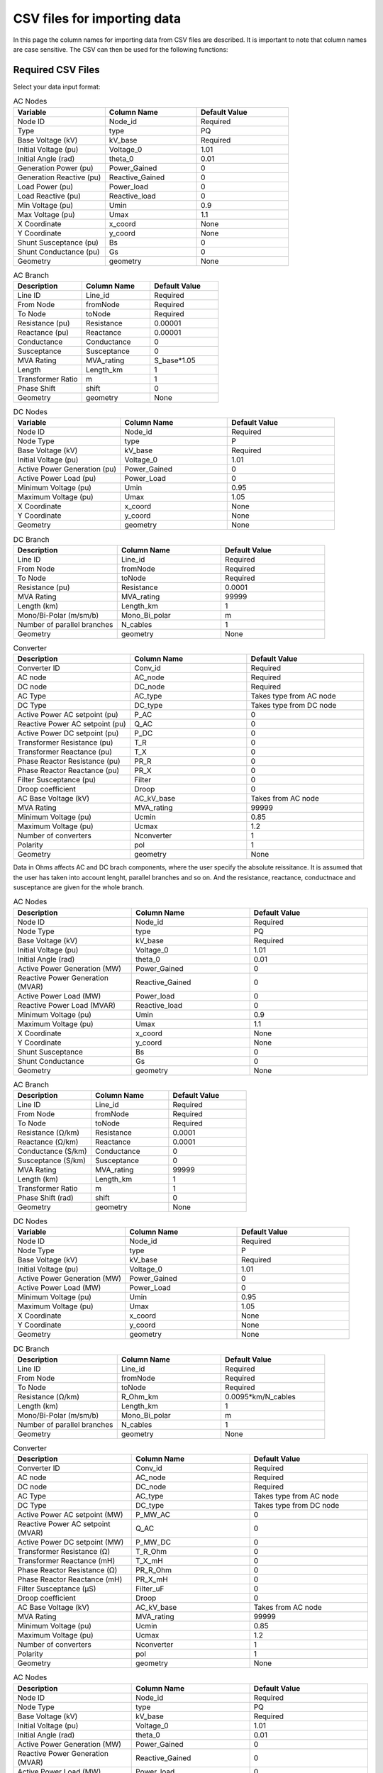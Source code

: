 CSV files for importing data
============================

In this page the column names for importing data from CSV files are described. It is important to note that column names are case sensitive. The CSV can then be used for the following functions:

.. py:function:: Create_grid_from_data(S_base, AC_node_data=None, AC_line_data=None, DC_node_data=None, DC_line_data=None, Converter_data=None, data_in='Real')
   :noindex:

   Creates a new grid from pandas/geopandas DataFrames or csv file strings containing component data.

.. py:function:: Extend_grid_from_data(grid, AC_node_data=None, AC_line_data=None, DC_node_data=None, DC_line_data=None, Converter_data=None, data_in='Real')
   :noindex:

   Extends an existing grid with new components from pandas/geopandas DataFrames or csv file strings.

Required CSV Files
-------------------

Select your data input format:

.. raw:: html

   <details>
   <summary><b>Data in per unit (pu)</b></summary>

.. list-table:: AC Nodes
   :widths: 20 20 20
   :header-rows: 1

   * - Variable
     - Column Name
     - Default Value
   * - Node ID
     - Node_id
     - Required
   * - Type
     - type
     - PQ
   * - Base Voltage (kV)
     - kV_base
     - Required
   * - Initial Voltage (pu)
     - Voltage_0
     - 1.01
   * - Initial Angle (rad)
     - theta_0
     - 0.01
   * - Generation Power (pu)
     - Power_Gained
     - 0
   * - Generation Reactive (pu)
     - Reactive_Gained
     - 0
   * - Load Power (pu)
     - Power_load
     - 0
   * - Load Reactive (pu)
     - Reactive_load
     - 0
   * - Min Voltage (pu)
     - Umin
     - 0.9
   * - Max Voltage (pu)
     - Umax
     - 1.1
   * - X Coordinate
     - x_coord
     - None
   * - Y Coordinate
     - y_coord
     - None
   * - Shunt Susceptance (pu)
     - Bs
     - 0
   * - Shunt Conductance (pu)
     - Gs
     - 0
   * - Geometry
     - geometry
     - None

.. list-table:: AC Branch
   :widths: 20 20 20
   :header-rows: 1

   * - Description
     - Column Name
     - Default Value
   * - Line ID
     - Line_id
     - Required
   * - From Node
     - fromNode
     - Required
   * - To Node
     - toNode
     - Required
   * - Resistance (pu)
     - Resistance
     - 0.00001
   * - Reactance (pu)
     - Reactance
     - 0.00001
   * - Conductance
     - Conductance
     - 0
   * - Susceptance
     - Susceptance
     - 0
   * - MVA Rating
     - MVA_rating
     - S_base*1.05
   * - Length
     - Length_km
     - 1
   * - Transformer Ratio
     - m
     - 1
   * - Phase Shift
     - shift
     - 0
   * - Geometry
     - geometry
     - None

.. list-table:: DC Nodes
   :widths: 20 20 20
   :header-rows: 1

   * - Variable
     - Column Name
     - Default Value
   * - Node ID
     - Node_id  
     - Required 
   * - Node Type
     - type
     - P
   * - Base Voltage (kV)
     - kV_base
     - Required
   * - Initial Voltage (pu)
     - Voltage_0
     - 1.01
   * - Active Power Generation (pu)
     - Power_Gained
     - 0
   * - Active Power Load (pu)
     - Power_Load
     - 0
   * - Minimum Voltage (pu)
     - Umin
     - 0.95
   * - Maximum Voltage (pu)
     - Umax
     - 1.05
   * - X Coordinate
     - x_coord
     - None
   * - Y Coordinate
     - y_coord
     - None
   * - Geometry
     - geometry
     - None

.. list-table:: DC Branch
   :widths: 20 20 20
   :header-rows: 1

   * - Description
     - Column Name
     - Default Value
   * - Line ID
     - Line_id
     - Required
   * - From Node
     - fromNode
     - Required
   * - To Node
     - toNode
     - Required
   * - Resistance (pu)
     - Resistance
     - 0.0001
   * - MVA Rating
     - MVA_rating
     - 99999
   * - Length (km)
     - Length_km
     - 1
   * - Mono/Bi-Polar (m/sm/b)
     - Mono_Bi_polar
     - m
   * - Number of parallel branches
     - N_cables
     - 1
   * - Geometry
     - geometry
     - None

.. list-table:: Converter
   :widths: 20 20 20
   :header-rows: 1

   * - Description
     - Column Name
     - Default Value    
   * - Converter ID
     - Conv_id
     - Required
   * - AC node
     - AC_node
     - Required
   * - DC node
     - DC_node
     - Required
   * - AC Type
     - AC_type
     - Takes type from AC node
   * - DC Type
     - DC_type
     - Takes type from DC node
   * - Active Power AC setpoint (pu)
     - P_AC
     - 0
   * - Reactive Power AC setpoint (pu)
     - Q_AC
     - 0
   * - Active Power DC setpoint (pu)
     - P_DC
     - 0
   * - Transformer Resistance (pu)
     - T_R
     - 0
   * - Transformer Reactance (pu)
     - T_X
     - 0
   * - Phase Reactor Resistance (pu)
     - PR_R
     - 0
   * - Phase Reactor Reactance (pu)
     - PR_X
     - 0
   * - Filter Susceptance (pu)
     - Filter
     - 0
   * - Droop coefficient
     - Droop
     - 0
   * - AC Base Voltage (kV)
     - AC_kV_base
     - Takes from AC node
   * - MVA Rating
     - MVA_rating
     - 99999
   * - Minimum Voltage (pu)
     - Ucmin
     - 0.85
   * - Maximum Voltage (pu)
     - Ucmax
     - 1.2
   * - Number of converters
     - Nconverter
     - 1
   * - Polarity
     - pol
     - 1
   * - Geometry
     - geometry
     - None

.. raw:: html

   </details>

   <details>
   <summary><b>Data in Ohms</b></summary>

Data in Ohms affects AC and DC brach components, where the user specify the absolute reissitance. It is assumed that the user has taken into account lenght, parallel branches and so on. And the resistance, reactance, conductnace and susceptance are given for the whole branch.

.. list-table:: AC Nodes
   :widths: 20 20 20
   :header-rows: 1

   * - Description
     - Column Name
     - Default Value
   * - Node ID
     - Node_id
     - Required
   * - Node Type
     - type
     - PQ
   * - Base Voltage (kV)
     - kV_base
     - Required
   * - Initial Voltage (pu)
     - Voltage_0
     - 1.01
   * - Initial Angle (rad)
     - theta_0
     - 0.01
   * - Active Power Generation (MW)
     - Power_Gained
     - 0
   * - Reactive Power Generation (MVAR)
     - Reactive_Gained
     - 0
   * - Active Power Load (MW)
     - Power_load
     - 0
   * - Reactive Power Load (MVAR)
     - Reactive_load
     - 0
   * - Minimum Voltage (pu)
     - Umin
     - 0.9
   * - Maximum Voltage (pu)
     - Umax
     - 1.1
   * - X Coordinate
     - x_coord
     - None
   * - Y Coordinate
     - y_coord
     - None
   * - Shunt Susceptance
     - Bs
     - 0
   * - Shunt Conductance
     - Gs
     - 0
   * - Geometry
     - geometry
     - None


.. list-table:: AC Branch
   :widths: 20 20 20
   :header-rows: 1

   * - Description
     - Column Name
     - Default Value
   * - Line ID
     - Line_id
     - Required
   * - From Node
     - fromNode
     - Required
   * - To Node
     - toNode
     - Required
   * - Resistance (Ω/km)
     - Resistance
     - 0.0001
   * - Reactance (Ω/km)
     - Reactance
     - 0.0001
   * - Conductance (S/km)
     - Conductance
     - 0
   * - Susceptance (S/km)
     - Susceptance
     - 0
   * - MVA Rating
     - MVA_rating
     - 99999
   * - Length (km)
     - Length_km
     - 1
   * - Transformer Ratio
     - m
     - 1
   * - Phase Shift (rad)
     - shift
     - 0
   * - Geometry
     - geometry
     - None
            
.. list-table:: DC Nodes
   :widths: 20 20 20
   :header-rows: 1

   * - Variable
     - Column Name
     - Default Value
   * - Node ID
     - Node_id  
     - Required 
   * - Node Type
     - type
     - P
   * - Base Voltage (kV)
     - kV_base
     - Required
   * - Initial Voltage (pu)
     - Voltage_0
     - 1.01
   * - Active Power Generation (MW)
     - Power_Gained
     - 0
   * - Active Power Load (MW)
     - Power_Load
     - 0
   * - Minimum Voltage (pu)
     - Umin
     - 0.95
   * - Maximum Voltage (pu)
     - Umax
     - 1.05
   * - X Coordinate
     - x_coord
     - None
   * - Y Coordinate
     - y_coord
     - None
   * - Geometry
     - geometry
     - None

.. list-table:: DC Branch
   :widths: 20 20 20
   :header-rows: 1

   * - Description
     - Column Name
     - Default Value
   * - Line ID
     - Line_id
     - Required
   * - From Node
     - fromNode
     - Required
   * - To Node
     - toNode
     - Required
   * - Resistance (Ω/km)
     - R_Ohm_km
     - 0.0095*km/N_cables
   * - Length (km)
     - Length_km
     - 1
   * - Mono/Bi-Polar (m/sm/b)
     - Mono_Bi_polar
     - m
   * - Number of parallel branches
     - N_cables
     - 1
   * - Geometry
     - geometry
     - None

.. list-table:: Converter
   :widths: 20 20 20
   :header-rows: 1

   * - Description
     - Column Name
     - Default Value    
   * - Converter ID     
     - Conv_id
     - Required
   * - AC node
     - AC_node
     - Required
   * - DC node
     - DC_node
     - Required
   * - AC Type
     - AC_type
     - Takes type from AC node  
   * - DC Type
     - DC_type
     - Takes type from DC node
   * - Active Power AC setpoint (MW)
     - P_MW_AC
     - 0
   * - Reactive Power AC setpoint (MVAR)
     - Q_AC
     - 0
   * - Active Power DC setpoint (MW)
     - P_MW_DC
     - 0    
   * - Transformer Resistance (Ω)
     - T_R_Ohm
     - 0
   * - Transformer Reactance (mH)
     - T_X_mH
     - 0
   * - Phase Reactor Resistance (Ω)
     - PR_R_Ohm
     - 0
   * - Phase Reactor Reactance (mH)
     - PR_X_mH
     - 0
   * - Filter Susceptance (μS)
     - Filter_uF
     - 0
   * - Droop coefficient
     - Droop
     - 0
   * - AC Base Voltage (kV)
     - AC_kV_base
     - Takes from AC node
   * - MVA Rating
     - MVA_rating
     - 99999
   * - Minimum Voltage (pu)
     - Ucmin
     - 0.85
   * - Maximum Voltage (pu)
     - Ucmax
     - 1.2
   * - Number of converters
     - Nconverter
     - 1
   * - Polarity
     - pol
     - 1
   * - Geometry 
     - geometry
     - None

.. raw:: html

   </details>

   <details>
   <summary><b>Data in Real values</b></summary>

.. list-table:: AC Nodes
   :widths: 20 20 20
   :header-rows: 1

   * - Description
     - Column Name
     - Default Value
   * - Node ID
     - Node_id
     - Required
   * - Node Type
     - type
     - PQ
   * - Base Voltage (kV)
     - kV_base
     - Required
   * - Initial Voltage (pu)
     - Voltage_0
     - 1.01
   * - Initial Angle (rad)
     - theta_0
     - 0.01
   * - Active Power Generation (MW)
     - Power_Gained
     - 0
   * - Reactive Power Generation (MVAR)
     - Reactive_Gained
     - 0
   * - Active Power Load (MW)
     - Power_load
     - 0
   * - Reactive Power Load (MVAR)
     - Reactive_load
     - 0
   * - Minimum Voltage (pu)
     - Umin
     - 0.9
   * - Maximum Voltage (pu)
     - Umax
     - 1.1
   * - X Coordinate
     - x_coord
     - None
   * - Y Coordinate
     - y_coord
     - None
   * - Shunt Susceptance
     - Bs
     - 0
   * - Shunt Conductance
     - Gs
     - 0
   * - Geometry
     - geometry
     - None

.. list-table:: AC Branch
   :widths: 20 20 20
   :header-rows: 1

   * - Description
     - Column Name
     - Default Value
   * - Line ID
     - Line_id
     - Required
   * - From Node
     - fromNode
     - Required
   * - To Node
     - toNode
     - Required
   * - Resistance (Ω/km)
     - R_Ohm_km
     - Required
   * - Inductance (mH/km)
     - L_mH_km
     - Required
   * - Capacitance (μF/km)
     - C_uF_km
     - 0
   * - Conductance (μS/km)
     - G_uS_km
     - 0
   * - Current Rating (A)
     - A_rating
     - 9999
   * - Length
     - Length_km
     - 1
   * - Number of parallel branches
     - N_cables
     - 1
   * - Transformer Ratio
     - m
     - 1
   * - Phase Shift
     - shift
     - 0
   * - Geometry
     - geometry
     - None
.. list-table:: DC Nodes
   :widths: 20 20 20
   :header-rows: 1

   * - Variable
     - Column Name
     - Default Value
   * - Node ID
     - Node_id  
     - Required 
   * - Node Type
     - type
     - P
   * - Base Voltage
     - kV_base
     - Required
   * - Initial Voltage (pu)
     - Voltage_0
     - 1.01
   * - Active Power Generation (MW)
     - Power_Gained
     - 0
   * - Active Power Load (MW)
     - Power_Load
     - 0
   * - Minimum Voltage
     - Umin
     - 0.95
   * - Maximum Voltage
     - Umax
     - 1.05
   * - X Coordinate
     - x_coord
     - None
   * - Y Coordinate
     - y_coord
     - None
   * - Geometry
     - geometry
     - None


.. list-table:: DC Branch
   :widths: 20 20 20
   :header-rows: 1

   * - Description
     - Column Name
     - Default Value
   * - Line ID
     - Line_id
     - Required
   * - From Node
     - fromNode
     - Required
   * - To Node
     - toNode
     - Required
   * - Resistance (Ω/km)    
     - R_Ohm_km
     - 0.0095
   * - Current Rating (A)
     - A_rating
     - 9999
   * - Number of parallel branches
     - N_cables
     - 1
   * - Length (km)
     - Length_km
     - 1
   * - Polarity (m/sm/b)
     - Mono_Bi_polar
     - m
   * - Geometry
     - geometry
     - None
     
.. list-table:: Converter
   :widths: 20 20 20
   :header-rows: 1

   * - Description
     - Column Name
     - Default Value    
   * - Converter ID     
     - Conv_id
     - Required
   * - AC node
     - AC_node
     - Required
   * - DC node
     - DC_node
     - Required
   * - AC Type
     - AC_type
     - Takes type from AC node  
   * - DC Type
     - DC_type
     - Takes type from DC node
   * - Active Power AC setpoint (MW)
     - P_MW_AC
     - 0
   * - Reactive Power AC setpoint (MVAR)
     - Q_AC
     - 0
   * - Active Power DC setpoint (MW)
     - P_MW_DC
     - 0    
   * - Transformer Resistance (Ω)
     - T_R_Ohm
     - 0
   * - Transformer Reactance (mH)
     - T_X_mH
     - 0
   * - Phase Reactor Resistance (Ω)
     - PR_R_Ohm
     - 0
   * - Phase Reactor Reactance (mH)
     - PR_X_mH
     - 0
   * - Filter Susceptance (μS)
     - Filter_uF
     - 0
   * - Droop coefficient
     - Droop
     - 0
   * - AC Base Voltage (kV)
     - AC_kV_base
     - Takes from AC node
   * - MVA Rating
     - MVA_rating
     - 99999
   * - Minimum Voltage (pu)
     - Ucmin
     - 0.85
   * - Maximum Voltage (pu)
     - Ucmax
     - 1.2
   * - Number of converters
     - Nconverter
     - 1
   * - Polarity
     - pol
     - 1
   * - Geometry 
     - geometry
     - None


.. raw:: html

   </details>


Example Files
--------------

Here are example CSV files from a 5-bus test system using the data in per unit [1]_:

AC Node Data (AC_node_data.csv)
~~~~~~~~~~~~~~~~~~~~~~~~~~~~~~~~~~~~~~~

.. code-block:: text

    Node_id, type  , Voltage_0, theta_0, Power_Gained, Reactive_Gained, Power_load, Reactive_load, kV_base
    1     , Slack , 1.06     , 0      , 0           , 0              , 0         , 0            , 345
    2     , PV    , 1        , 0.1    , 0.4         , 0              , 0.2       , 0.1          , 345  
    3     , PQ    , 1        , 0.1    , 0           , 0              , 0.45      , 0.15         , 345
    4     , PQ    , 1        , 0.1    , 0           , 0              , 0.4       , 0.05         , 345
    5     , PQ    , 1        , 0.1    , 0           , 0              , 0.6       , 0.1          , 345

AC Line Data (AC_line_data.csv)
~~~~~~~~~~~~~~~~~~~~~~~~~~~~~~~~~~~~~~~

.. code-block:: text

    Line_id, fromNode, toNode, Resistance, Reactance, Conductance, Susceptance, MVA_rating, kV_base
    1      , 1       , 2     , 0.02     , 0.06     , 0         , 0.06      , 150      , 345
    2      , 1       , 3     , 0.08     , 0.24     , 0         , 0.05      , 100      , 345  
    3      , 2       , 3     , 0.06     , 0.18     , 0         , 0.04      , 100      , 345
    4      , 2       , 4     , 0.06     , 0.18     , 0         , 0.04      , 100      , 345
    5      , 2       , 5     , 0.04     , 0.12     , 0         , 0.03      , 100      , 345
    6      , 3       , 4     , 0.01     , 0.03     , 0         , 0.02      , 100      , 345
    7      , 4       , 5     , 0.08     , 0.24     , 0         , 0.05      , 100      , 345

DC Node Data (DC_node_data.csv)
~~~~~~~~~~~~~~~~~~~~~~~~~~~~~~~~~~~~~~~

.. code-block:: text

    Node_id,type ,Voltage_0,Power_Gained,Power_load,kV_base
       1   , P   ,     1   ,     0      ,     0    , 345
       2   ,Slack,     1   ,     0      ,     0    , 345
       3   , P   ,     1   ,     0      ,     0    , 345

DC Line Data (DC_line_data.csv)
~~~~~~~~~~~~~~~~~~~~~~~~~~~~~~~~~~~~~~~

.. code-block:: text

    Line_id, fromNode, toNode, Resistance, MW_rating, kV_base, Mono_Bi_polar
    1      , 1      , 2    , 0.052    , 100     , 345    , sm
    2      , 2      , 3    , 0.052    , 100     , 345    , sm
    3      , 1      , 3    , 0.073    , 100     , 345    , sm

Converter Data (Converter_data.csv)
~~~~~~~~~~~~~~~~~~~~~~~~~~~~~~~~~~~~~~~~~~~

.. code-block:: text

    Conv_id, AC_type, DC_type, AC_node, DC_node, P_AC  , Q_AC , P_DC, T_R   , T_X  , PR_R  , PR_X   , Filter, Droop, AC_kV_base, MVA_rating, Ucmin, Ucmax
    1      , PQ     , PAC    , 2      , 1      , -0.6  , -0.4 , 0   , 0.0015, 0.121, 0.0001, 0.16428, 0.0887, 0    , 345       , 120       , 0.9  , 1.2
    2      , PV     , Slack  , 3      , 2      , 0     , 0    , 0   , 0.0015, 0.121, 0.0001, 0.16428, 0.0887, 0    , 345       , 120       , 0.9  , 1.2
    3      , PQ     , PAC    , 5      , 3      , 0.35  , 0.05 , 0   , 0.0015, 0.121, 0.0001, 0.16428, 0.0887, 0    , 345       , 120       , 0.9  , 1.2

Example Code
~~~~~~~~~~~~

.. code-block:: python

    import pandas as pd
    import pyflow_acdc as pyf

    # Read CSV files
    ac_nodes = pd.read_csv('AC_node_data.csv')
    ac_lines = pd.read_csv('AC_line_data.csv')
    dc_nodes = pd.read_csv('DC_node_data.csv')
    dc_lines = pd.read_csv('DC_line_data.csv')
    converters = pd.read_csv('Converter_data.csv')

    # Create grid
    grid, results = pyf.Create_grid_from_data(
        S_base=100,
        AC_node_data=ac_nodes,
        AC_line_data=ac_lines,
        DC_node_data=dc_nodes,
        DC_line_data=dc_lines,
        Converter_data=converters,
        data_in='pu'  # Data is in per unit
    )



References
----------

.. [1] J. Beerten and R. Belmans, "MatACDC - an open source software tool for steady-state analysis and operation of HVDC grids," 11th IET International Conference on AC and DC Power Transmission, Birmingham, 2015, pp. 1-9, doi: 10.1049/cp.2015.0061. keywords: {Steady-state analysis;HVDC grids;AC/DC systems;power flow modelling},




